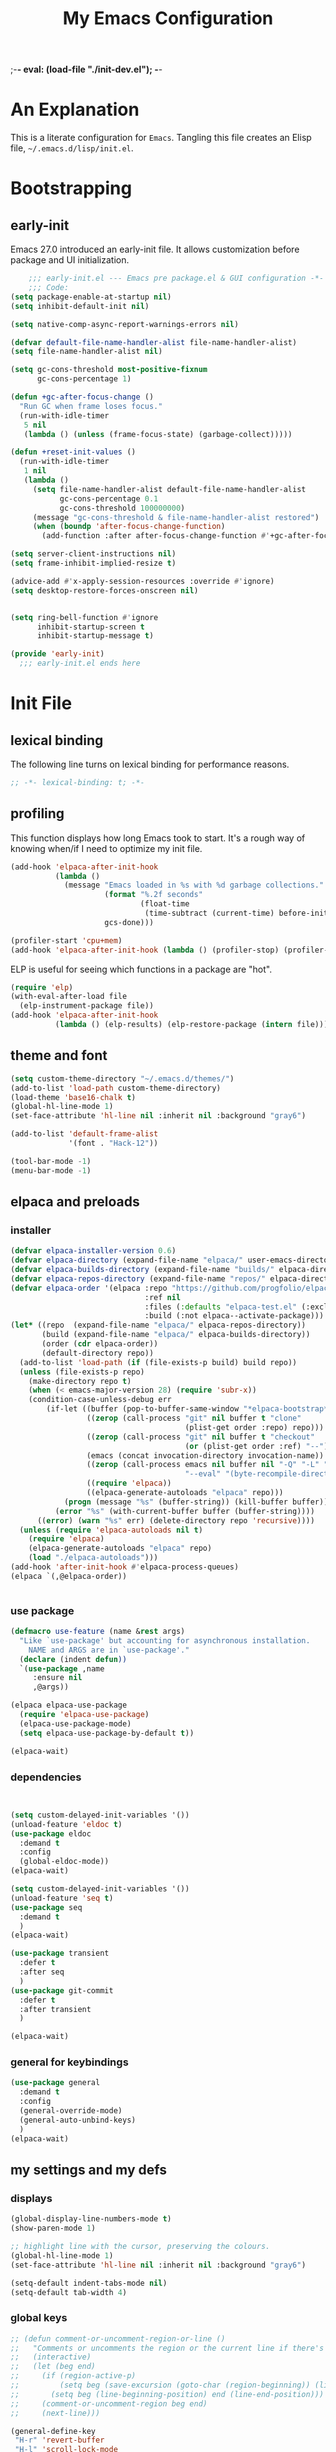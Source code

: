 ;-*- eval: (load-file "./init-dev.el"); -*-
#+title: My Emacs Configuration
#+options: ^:{} html-postamble:nil
#+property: header-args :mkdirp yes :tangle yes :tangle-mode: #o444 :results silent :noweb yes
#+archive: archives/%s::datetree/
#+startup: indent
* An Explanation
This is a literate configuration for =Emacs=.
Tangling this file creates an Elisp file, =~/.emacs.d/lisp/init.el=.
* Bootstrapping
** early-init
:PROPERTIES:
:header-args: :tangle-mode o444 :results silent :tangle ~/.emacs.d/early-init.el
:END:
Emacs 27.0 introduced an early-init file. It allows customization before package and UI initialization.

#+begin_src emacs-lisp :lexical t
    ;;; early-init.el --- Emacs pre package.el & GUI configuration -*- lexical-binding: t; -*-
    ;;; Code:
(setq package-enable-at-startup nil)
(setq inhibit-default-init nil)

(setq native-comp-async-report-warnings-errors nil)

(defvar default-file-name-handler-alist file-name-handler-alist)
(setq file-name-handler-alist nil)

(setq gc-cons-threshold most-positive-fixnum
      gc-cons-percentage 1)

(defun +gc-after-focus-change ()
  "Run GC when frame loses focus."
  (run-with-idle-timer
   5 nil
   (lambda () (unless (frame-focus-state) (garbage-collect)))))

(defun +reset-init-values ()
  (run-with-idle-timer
   1 nil
   (lambda ()
     (setq file-name-handler-alist default-file-name-handler-alist
           gc-cons-percentage 0.1
           gc-cons-threshold 100000000)
     (message "gc-cons-threshold & file-name-handler-alist restored")
     (when (boundp 'after-focus-change-function)
       (add-function :after after-focus-change-function #'+gc-after-focus-change)))))

(setq server-client-instructions nil)
(setq frame-inhibit-implied-resize t)

(advice-add #'x-apply-session-resources :override #'ignore)
(setq desktop-restore-forces-onscreen nil)


(setq ring-bell-function #'ignore
      inhibit-startup-screen t
      inhibit-startup-message t)

(provide 'early-init)
  ;;; early-init.el ends here
#+end_src

* Init File
** lexical binding
The following line turns on lexical binding for performance reasons.
#+begin_src emacs-lisp :lexical t
;; -*- lexical-binding: t; -*-
#+end_src

** profiling
This function displays how long Emacs took to start.
It's a rough way of knowing when/if I need to optimize my init file.
#+begin_src emacs-lisp :lexical t :tangle no
(add-hook 'elpaca-after-init-hook
          (lambda ()
            (message "Emacs loaded in %s with %d garbage collections."
                     (format "%.2f seconds"
                             (float-time
                              (time-subtract (current-time) before-init-time)))
                     gcs-done)))

(profiler-start 'cpu+mem)
(add-hook 'elpaca-after-init-hook (lambda () (profiler-stop) (profiler-report)))
#+end_src

ELP is useful for seeing which functions in a package are "hot".
#+begin_src emacs-lisp :var file="elpaca" :lexical t :tangle no
(require 'elp)
(with-eval-after-load file
  (elp-instrument-package file))
(add-hook 'elpaca-after-init-hook
          (lambda () (elp-results) (elp-restore-package (intern file))))
#+end_src

** theme and font
#+begin_src emacs-lisp :lexical t
(setq custom-theme-directory "~/.emacs.d/themes/")
(add-to-list 'load-path custom-theme-directory)
(load-theme 'base16-chalk t)
(global-hl-line-mode 1)
(set-face-attribute 'hl-line nil :inherit nil :background "gray6")

(add-to-list 'default-frame-alist
             '(font . "Hack-12"))

(tool-bar-mode -1)
(menu-bar-mode -1)
#+end_src

** elpaca and preloads
*** installer
#+begin_src emacs-lisp :lexical t
(defvar elpaca-installer-version 0.6)
(defvar elpaca-directory (expand-file-name "elpaca/" user-emacs-directory))
(defvar elpaca-builds-directory (expand-file-name "builds/" elpaca-directory))
(defvar elpaca-repos-directory (expand-file-name "repos/" elpaca-directory))
(defvar elpaca-order '(elpaca :repo "https://github.com/progfolio/elpaca.git"
                              :ref nil
                              :files (:defaults "elpaca-test.el" (:exclude "extensions"))
                              :build (:not elpaca--activate-package)))
(let* ((repo  (expand-file-name "elpaca/" elpaca-repos-directory))
       (build (expand-file-name "elpaca/" elpaca-builds-directory))
       (order (cdr elpaca-order))
       (default-directory repo))
  (add-to-list 'load-path (if (file-exists-p build) build repo))
  (unless (file-exists-p repo)
    (make-directory repo t)
    (when (< emacs-major-version 28) (require 'subr-x))
    (condition-case-unless-debug err
        (if-let ((buffer (pop-to-buffer-same-window "*elpaca-bootstrap*"))
                 ((zerop (call-process "git" nil buffer t "clone"
                                       (plist-get order :repo) repo)))
                 ((zerop (call-process "git" nil buffer t "checkout"
                                       (or (plist-get order :ref) "--"))))
                 (emacs (concat invocation-directory invocation-name))
                 ((zerop (call-process emacs nil buffer nil "-Q" "-L" "." "--batch"
                                       "--eval" "(byte-recompile-directory \".\" 0 'force)")))
                 ((require 'elpaca))
                 ((elpaca-generate-autoloads "elpaca" repo)))
            (progn (message "%s" (buffer-string)) (kill-buffer buffer))
          (error "%s" (with-current-buffer buffer (buffer-string))))
      ((error) (warn "%s" err) (delete-directory repo 'recursive))))
  (unless (require 'elpaca-autoloads nil t)
    (require 'elpaca)
    (elpaca-generate-autoloads "elpaca" repo)
    (load "./elpaca-autoloads")))
(add-hook 'after-init-hook #'elpaca-process-queues)
(elpaca `(,@elpaca-order))


#+end_src

*** use package 

#+begin_src emacs-lisp :lexical t
(defmacro use-feature (name &rest args)
  "Like `use-package' but accounting for asynchronous installation.
    NAME and ARGS are in `use-package'."
  (declare (indent defun))
  `(use-package ,name
     :ensure nil
     ,@args))

(elpaca elpaca-use-package
  (require 'elpaca-use-package)
  (elpaca-use-package-mode)
  (setq elpaca-use-package-by-default t))

(elpaca-wait)
#+end_src

*** dependencies
#+begin_src emacs-lisp :lexical t


(setq custom-delayed-init-variables '())
(unload-feature 'eldoc t)
(use-package eldoc
  :demand t
  :config
  (global-eldoc-mode))
(elpaca-wait)

(setq custom-delayed-init-variables '())
(unload-feature 'seq t)
(use-package seq
  :demand t
  )
(elpaca-wait)

(use-package transient
  :defer t
  :after seq
  )
(use-package git-commit
  :defer t
  :after transient
  )

(elpaca-wait)
#+end_src

*** general for keybindings
#+begin_src emacs-lisp :lexical t
(use-package general
  :demand t
  :config
  (general-override-mode)
  (general-auto-unbind-keys)
  )
(elpaca-wait)

#+end_src

** my settings and my defs
*** displays
#+begin_src emacs-lisp :lexical t
(global-display-line-numbers-mode t)
(show-paren-mode 1)

;; highlight line with the cursor, preserving the colours.
(global-hl-line-mode 1)
(set-face-attribute 'hl-line nil :inherit nil :background "gray6")

(setq-default indent-tabs-mode nil)
(setq-default tab-width 4)

#+end_src

*** global keys

#+begin_src emacs-lisp :lexical t
;; (defun comment-or-uncomment-region-or-line ()
;;   "Comments or uncomments the region or the current line if there's no active region."
;;   (interactive)
;;   (let (beg end)
;;     (if (region-active-p)
;;         (setq beg (save-excursion (goto-char (region-beginning)) (line-beginning-position)) end (save-excursion (goto-char (region-end)) (line-end-position)))
;;       (setq beg (line-beginning-position) end (line-end-position)))
;;     (comment-or-uncomment-region beg end)
;;     (next-line)))

(general-define-key
 "H-r" 'revert-buffer
 "H-l" 'scroll-lock-mode
 "C-x e" 'eshell
 "C-x C-;" 'comment-line
 )

#+end_src

*** Mac os use meta
#+begin_src emacs-lisp :lexical t

(use-package exec-path-from-shell
  :config
  (when (memq window-system '(mac ns x))
    (setq exec-path-from-shell-arguments (list "-l" "-i"))
    (exec-path-from-shell-initialize)
    (setq mac-option-modifier 'hyper)
    (setq mac-command-modifier 'meta)
    (setq mac-right-option-modifier 'super)
    ))


#+end_src

*** misc.

#+begin_src emacs-lisp :lexical t

(put 'upcase-region 'disabled nil)
(put 'downcase-region 'disabled nil)

(setq mark-ring-max 4)
(setq global-mark-ring-max 4)

(setq initial-buffer-choice t) ;;*scratch*

(setq python-indent-guess-indent-offset nil)
#+end_src

*** mouse 
#+begin_src emacs-lisp :lexical t
(setq mouse-wheel-scroll-amount '(1 ((shift) . 1))) ;; one line at a time
(setq mouse-wheel-progressive-speed nil) ;; don't accelerate scrolling
(setq mouse-wheel-follow-mouse 't) ;; scroll window under mouse

#+end_src
*** my focus connections

#+begin_src emacs-lisp :lexical t

(defun connect-focusvq-home ()
  (interactive)
  (dired "/ssh:sfigueroa@dev.focusvq.com:~"))

(defun connect-focusvq-ceph ()
  (interactive)
  (dired "/ssh:sfigueroa@dev.focusvq.com:/ceph/var/users/sfigueroa"))

(defun connect-focusvq-elcano ()
  (interactive)
  (dired "/ssh:sfigueroa@dev.focusvq.com:/ceph/var/elcano"))



(setq sql-connection-alist
      '(
        (mysql-fds (sql-product 'mysql)
                   (sql-port 0)
                   (sql-server "db.internal.focusvq.com")
                   (sql-user "fds")
                   (sql-password "WnJSuqmND9i0ePYw")
                   (sql-database "fds"))

        (mysql-elcano (sql-product 'mysql)
                      (sql-port 0)
                      (sql-server "db.internal.focusvq.com")
                      (sql-user "fds")
                      (sql-password "WnJSuqmND9i0ePYw")
                      (sql-database "elcano"))
        )
      )


(general-define-key
 :prefix "H-c"
 "h" 'connect-focusvq-home
 "c" 'connect-focusvq-ceph
 "e" 'connect-focusvq-elcano)

#+end_src

*** my gc

#+begin_src emacs-lisp :lexical t

(defun my-minibuffer-setup-hook ()
  "Set high gc when minibuffer is open."
  (setq gc-cons-threshold (* 256 1024 1024)))

(defun my-minibuffer-exit-hook ()
  "Set low GC when minibuffer exits."
  (setq gc-cons-threshold 800000))

(add-hook 'minibuffer-setup-hook 'my-minibuffer-setup-hook)
(add-hook 'minibuffer-exit-hook 'my-minibuffer-exit-hook)
#+end_src

*** recolor ansi
#+begin_src emacs-lisp :lexical t

(defun ansi-color-on-buffer ()
  "..."
  (interactive)

  (replace-string-in-region "[43m" "[45m" (point-min) (point-max) ) ;; replace yellow highlights
  (replace-string-in-region ";43m" ";45m" (point-min) (point-max) )
  (replace-string-in-region "[34m" "[33m" (point-min) (point-max) ) ;; replace blue text
  (replace-string-in-region ";34m" ";33m" (point-min) (point-max) )
  (ansi-color-apply-on-region (point-min) (point-max)))

#+end_src

*** set region writable
This is for when I accidentally make a column in org mode
#+begin_src emacs-lisp :lexical t

(defun set-region-writeable (begin end)
  "Removes the read-only text property from the marked region."
  ;; See http://stackoverflow.com/questions/7410125
  (interactive "r")
  (let ((modified (buffer-modified-p))
        (inhibit-read-only t))
    (remove-text-properties begin end '(read-only t))
    (set-buffer-modified-p modified)))

#+end_src

*** tramp
#+begin_src emacs-lisp :lexical t
(use-feature tramp
  :config
  (with-eval-after-load "tramp" (add-to-list 'tramp-remote-path 'tramp-own-remote-path))
  )

#+end_src

** Install Packages
*** ace
**** window
#+begin_src emacs-lisp :lexical t

(use-package ace-window
  :custom
  (aw-dispatch-always t)
  :init
  (defvar aw-dispatch-alist
    '((?d aw-delete-window "Delete Window")
      (?s aw-swap-window "Swap Windows")
      (?m aw-move-window "Move Window")
      (?b aw-switch-buffer-in-window "Select Buffer")
      (?n aw-flip-window)
      (?B aw-switch-buffer-other-window "Switch Buffer Other Window")
      (?c aw-split-window-fair "Split Fair Window")
      (?h aw-split-window-vert "Split Vert Window")
      (?v aw-split-window-horz "Split Horz Window")
      (?o delete-other-windows "Delete Other Windows")
      (?? aw-show-dispatch-help))
    "List of actions for `aw-dispatch-default'.")
  :general-config
  (:keymap 'override
           "H-SPC" 'ace-window)
  )





#+end_src

**** jump mode
#+begin_src emacs-lisp :lexical t
(use-package ace-jump-mode
  :general-config
  (:keymap 'override
           "H-j" 'ace-jump-mode)
  )
#+end_src

**** multiple cursors
#+begin_src emacs-lisp :lexical t
(use-package ace-mc
  :after (ace-jump-mode multiple-cursors)
  :general-config
  ("H-;" 'ace-mc-add-multiple-cursors)
  )
#+end_src

*** auto-tangle-mode

#+begin_src emacs-lisp :lexical t

(use-package auto-tangle-mode
  :ensure (auto-tangle-mode
           :host github
           :repo "progfolio/auto-tangle-mode.el"
           :local-repo "auto-tangle-mode")
  :commands (auto-tangle-mode))

#+end_src

*** company
#+begin_src emacs-lisp :lexical t
(use-package company
  :custom
  (company-idle-delay 0.5)
  (company-minimum-prefix-length 2)
  (company-require-match 'never)
  (company-show-numbers t)
  (company-tooltip-limit 20)
  (company-dabbrev-downcase nil)
  (company-dabbrev-ignore-case t)
  (company-dabbrev-code-ignore-case t)
  (company-dabbrev-code-everywhere t)
  (company-etags-ignore-case t)

  :general-config
  (:keymap 'override
           "C-<tab>" #'company-other-backend)
  :config
  (global-company-mode 1)
  )

#+end_src

*** counsel

#+begin_src emacs-lisp :lexical t
(use-package counsel)
#+end_src

*** dashboard

#+begin_src emacs-lisp :lexical t
(use-package dashboard

  :config
  (use-package page-break-lines
    :config
    (global-page-break-lines-mode)
    )

  (dashboard-setup-startup-hook)
  (setq initial-buffer-choice (lambda () (get-buffer "*dashboard*")))
  (setq dashboard-banner-logo-title "It's Emacs time!")
  (setq dashboard-startup-banner 'logo)
  (setq dashboard-items '((recents  . 15)
                          (projects . 5)
                          ))
  )


;; Value can be
;; 'official which displays the official emacs logo
;; 'logo which displays an alternative emacs logo
;; 1, 2 or 3 which displays one of the text banners


#+end_src

*** dired

#+begin_src emacs-lisp :lexical t
(use-package all-the-icons
  :defer t
  ;;      :hook dired-mode
  )
(use-package all-the-icons-dired
  :custom
  (all-the-icons-dired-monochrome nil)
  :hook dired-mode
  :defer t)
;; (all-the-icons-install-fonts)
(use-package dired-subtree
  :after dired

  :config
  (define-key dired-mode-map (kbd "H-r") 'dired-subtree-remove)
  (define-key dired-mode-map (kbd "<tab>") 'dired-subtree-toggle)
  (define-key dired-mode-map (kbd "H-p") 'dired-subtree-up)
  (define-key dired-mode-map (kbd "H-n") 'dired-subtree-down)
  (define-key dired-mode-map (kbd "H-<up>") 'dired-subtree-beginning)
  (define-key dired-mode-map (kbd "H-<down>") 'dired-subtree-end)
  (define-key dired-mode-map (kbd "H-m") 'dired-subtree-mark-subtree)
  (define-key dired-mode-map (kbd "H-u") 'dired-subtree-unmark-subtree)


  )

(use-package dired-filter
  :hook dired-mode
  :defer t
  :custom
  (dired-listing-switches "-alogh")
  )

(use-feature dired
  :defer t
  :general-config
  (:keymap 'override
           "C-x d" 'seth/dired-side-vc)
  :config
  (when (string= system-type "darwin")       
    (setq dired-use-ls-dired nil))
  (defun seth/dired-side--vc (directory)
    "Open the root directory of the current version-controlled repository or th present working directory with `dired' and bespoke window parameters."
    (let* (
           (backend (vc-responsible-backend directory t))
           (dir (if (eq backend nil)
                    directory
                  (expand-file-name (vc-call-backend backend 'root directory))))
           (dired_dir (dired-noselect dir))
           (path-list (split-string (first (last (split-string directory dir))) "/"))
           )
      (display-buffer-in-side-window
       dired_dir `((side . left)
                   (slot . 0)
                   (window-width . 0.3)
                   (window-parameters) . ((no-other-window . t)
                                          (no-delete-other-windows . t)
                                          (mode-line-format . (" " "%b"))
                                          )
                   )
       )
      (with-current-buffer dired_dir
        (setq window-size-fixed 'width)
        (switch-to-buffer-other-frame dired_dir)
        (revert-buffer)
        (dired-hide-details-mode)
        (goto-char 0)
        (cl-loop for p in path-list do
                 (goto-char (search-forward p))
                 (dired-subtree-insert)
                 )
        )
      )
    )

  (defun seth/dired-side-vc (&optional initial-input)
    "Open the root directory of the current version-controlled repository or th present working directory with `dired' and bespoke window parameters."
    (interactive) 

    (ivy-read "Dired: " #'read-file-name-internal
              :matcher #'counsel--find-file-matcher
              :initial-input initial-input
              :action (lambda (d) (seth/dired-side--vc (expand-file-name d)))
              :preselect (counsel--preselect-file)
              :require-match 'confirm-after-completion
              :history 'file-name-history
              :keymap counsel-find-file-map
              :caller 'counsel-dired)
    )    
  )

#+end_src

*** drag stuff

#+begin_src emacs-lisp :lexical t
(use-package drag-stuff
  :config
  (drag-stuff-global-mode 1)
  :general-config
  (:keymap 'override             
           "<C-M-down>" 'drag-stuff-down
           "<C-M-up>" 'drag-stuff-up
           )
  )
#+end_src

*** dumb jump

#+begin_src emacs-lisp :lexical t
(use-package dumb-jump
  :custom
  (xref-show-definitions-function #'xref-show-definitions-completing-read)
  :after hydra
  :init (add-hook 'xref-backend-functions #'dumb-jump-xref-activate)
  :config
  (add-to-list 'dumb-jump-language-file-exts '(:language "python" :ext "org" :agtype "python" :rgtype "py"))
  (defhydra dumb-jump-hydra (:color blue :columns 3)
    "Dumb Jump"
    ("j" dumb-jump-go "Jump")
    ("o" dumb-jump-go-other-window "Other window")
    ("e" dumb-jump-go-prefer-external "Go external")
    ("x" dumb-jump-go-prefer-external-other-window "Go external other window")
    ("i" dumb-jump-go-prompt "Prompt")
    ("l" dumb-jump-quick-look "Quick look")
    ("b" dumb-jump-back "Back"))
  :general-config
  (:keymap 'override
           "H-h ." 'dumb-jump-hydra/body)
  )

#+end_src

*** eglot
#+begin_src emacs-lisp :lexical t
(use-package eglot
  :hook (python-mode . eglot)
  :config
  (defun start-eglot-python (env)
    (interactive "sPython env: ")
    (let* (
           (mypath (concat
                    (shell-command-to-string "conda info --base | tr -d '\n'")
                    (concat "/envs/" env "/bin/pylsp")
                    )
                   )
           )
      (kill-new mypath)
      (call-interactively 'eglot)
      )
    )
  (setq-default eglot-workspace-configuration
                '(:pylsp (:plugins (
                                    :pylint (:enabled :json-false)
                                    :autopep8 (:enabled :json-false)
                                    :yapf (:enabled :json-false)
                                    ))
                         ))
  )

(use-package jsonrpc
  :defer t
  )

(use-package flycheck-eglot
  :config
  (global-flycheck-eglot-mode 1))

#+end_src

*** flycheck
#+begin_src emacs-lisp :lexical t

(use-package flycheck
  :defer t)  

#+end_src

*** highlight indend guides

#+begin_src emacs-lisp :lexical t
(use-package indent-bars
  :ensure (indent-bars :type git :host github :repo "jdtsmith/indent-bars")
  :hook (prog-mode . indent-bars-mode)
  :config
  (setq
   indent-bars-color '(highlight :face-bg t :blend 0.5)
   indent-bars-pattern ". . . . . . . . ." ; play with the number of dots for your usual font size
   indent-bars-width-frac 0.3
   indent-bars-pad-frac 0.1
   indent-bars-display-on-blank-lines t
   indent-tabs-mode nil)  
  ) ; or whichever modes you prefer

;; (use-package highlight-indent-guides
;; :hook (prog-mode . highlight-indent-guides-mode)
;;    :init
;;  (setq highlight-indent-guides-method 'bitmap)
;;      (setq highlight-indent-guides-responsive 'top)

;;    )
#+end_src

*** HL todo

#+begin_src emacs-lisp :lexical t
(use-package hl-todo
  :custom
  (hl-todo-keyword-faces
   '(("TODO"   . "#934b9c")
     ("NOTE"  . "#1E90FF")
     ("HACK"  . "#CC6200")
     ("BUG"  . "#FF0000")
     ))
  :config
  (global-hl-todo-mode)
  :general-config
  (:keymap 'override
           "H-t t" 'hl-todo-insert
           "H-t n" 'hl-todo-next
           "H-t p" 'hl-todo-previous
           )
  )
#+end_src

*** hydra


#+begin_src emacs-lisp :lexical t
(use-package hydra)
(use-package pretty-hydra
  :after hydra)
#+end_src

*** Ivy and Swiper
#+begin_src emacs-lisp :lexical t

(use-package ivy
  :init
  (setq ivy-use-virtual-buffers t)
  (setq ivy-virtual-abbreviate 'full)
  (setq ivy-re-builders-alist '((t . ivy--regex-ignore-order)))
  (setq ivy-height 12)
  (setq ivy-display-style 'fancy)
  (setq ivy-count-format "[%d/%d] ")
  (setq ivy-initial-inputs-alist nil)
  (setq ivy-use-selectable-prompt t)
  (setq ivy-magic-slash-non-match-action 'ivy-magic-slash-non-match-create)
  :after (counsel)
  :config  
  (ivy-mode t)
  ;; (require-package 'ivy-hydra)
  :general-config
  (:keymap 'override
           "C-x C-f" 'counsel-find-file
           "C-c f" 'counsel-describe-function
           "C-c u" 'counsel-unicode-char
           )
  )

(use-package swiper
  :config
  (defadvice swiper (before dotemacs activate)
    (setq gc-cons-threshold most-positive-fixnum))
  (defadvice swiper-all (before dotemacs activate)
    (setq gc-cons-threshold most-positive-fixnum))

  :general-config
  (:keymap 'override
           "C-s" 'swiper)
  )

#+end_src

*** Jupyter
#+begin_src emacs-lisp :lexical t
(use-package jupyter
  :config
  (org-babel-do-load-languages
   'org-babel-load-languages
   '((emacs-lisp . t)
     (julia . t)
     (python . t)
     (jupyter . t)))
  (setq org-babel-jupyter-resource-directory '"./plots/")
  )

;; (use-package scimax-jupyter
;;   :ensure (scimax-jupyter
;;            :type git
;;            :host github
;;            :repo "jkitchin/scimax"
;;            :local-repo "scimax-jupyter"
;;            :files ("scimax-jupyter.el")
;;            )
;;   :after (scimax-ob pretty-hydra)
;;   )

;; (use-package scimax-ob
;;   :ensure (scimax-ob
;;            :type git
;;            :host github
;;            :repo "jkitchin/scimax"
;;            :local-repo "scimax-ob"
;;            :files ("scimax-ob.el")
;;            )



;;   )

(use-package zmq
  :defer t)
#+end_src

*** magit

#+begin_src emacs-lisp :lexical t

(use-package magit
  :defer t
  :general-config
  (:keymap 'override
           "C-x g" 'magit-status
           )
  :config
  (setenv "GIT_ASKPASS" "git-gui--askpass")
  )


#+end_src

*** Multiple cursors
#+begin_src emacs-lisp :lexical t
(use-package multiple-cursors

  :general-config
  (:keymap 'override
           "H-<return> e" 'mc/edit-lines
           "H-<return> m" 'mc/mark-more-like-this-extended
           "H-<return> a" 'mc/mark-all-like-this
           "H-<return> n" 'mc/insert-numbers
           "H-<return> l" 'mc/insert-letters
           )
  ("C-;" 'mc-hide-unmatched-lines-mode)
  )

#+end_src

*** org
**** org general

#+begin_src emacs-lisp :lexical t
(use-feature org
  :defer t
  :custom
  (enable-local-variables t)
  (org-display-remote-inline-images 'cache)
  (org-startup-folded t)
  (org-startup-indented t)
  (org-log-done t)

  :general-config
  (:keymap 'org-mode-map
           "C-M-<up>" 'org-shiftmetaup
           "C-M-<down>" 'org-shiftmetadown
           "C-M-<left>" 'org-shiftmetaleft
           "C-M-<right>" 'org-shiftmetaright
           "C-M-S-<left>" 'org-shiftcontrolleft
           "C-M-S-<right>" 'org-shiftcontrolright
           )

  :config
  ;;      (visual-line-mode)
  ;;  (display-line-numbers-mode)
  ;; (add-hook 'org-mode-hook (lambda ()
  ;;                            (visual-line-mode)))


  (add-hook 'org-mode-hook (lambda ()
                             (setq-local seth-jupyter-execution-count 1)))
  (setq seth-jupyter-execution-count 1)
  (defun org-babel-add-time-stamp-after-execute-before-src-block ()
    ;; (sleep-for 2)
    (end-of-line)
    (save-excursion
      (search-backward "#+BEGIN_SRC" 0 t)
      (forward-line -1)
      (beginning-of-line)

      (when (not (or
                  (looking-at "[[:space:]]*$")
                  (looking-at "#\\+LASTRUN:")))
        (forward-line 1)
        (newline)
        (forward-line -1))
      (when (looking-at "#\\+LASTRUN:")
        (delete-region (pos-bol) (1- (pos-bol 2)))
        )
      (insert (concat
               "#+LASTRUN: "
               (format-time-string "[%Y-%m-%d %a %H:%M:%S]" (current-time))
               " ["
               (int-to-string seth-jupyter-execution-count)
               "]"
               ))
      (setq-local seth-jupyter-execution-count (1+ seth-jupyter-execution-count))    
      ))

  (add-hook 'org-babel-after-execute-hook
            'org-babel-add-time-stamp-after-execute-before-src-block)

  (setq org-src-fontify-natively t
        org-src-window-setup 'current-window ;; edit in current window
        org-src-strip-leading-and-trailing-blank-lines t
        org-src-preserve-indentation t ;; do not put two spaces on the left
        org-src-tab-acts-natively t)
  )

;; Backend for HTML Table export

;;(require 'ox-html)
;;(defun ox-mrkup-filter-bold
;;    (text back-end info)
;;  "Markup TEXT as <bold>TEXT</bold>. Ignore BACK-END and INFO."
;;  (format "<bold>%s</bold>" text))
;;
;;(org-export-define-derived-backend 'htmlTable 'html
;;  :filters-alist
;;  '((:filter-body . ox-mrkup-filter-body)
;;    ))

#+end_src

**** org modern

#+begin_src emacs-lisp :lexical t

(use-package org-modern
  :hook (org-mode)
  :defer t
  :custom-face
  (org-block   ((t (:background "gray10" :extend t))))
  (org-block-begin-line   ((t (:inherit org-block :background "#1d2021" :foreground "#d9b466" :extend t))))
  (org-block-end-line     ((t (:inherit org-block-begin-line :foreground "#6b7d70"))))
  (org-document-info      ((t (:foreground "#d5c4a1" :weight bold))))
  (org-document-info-keyword    ((t (:inherit shadow))))
  (org-document-title     ((t (:foreground "#fbf1c7" :weight bold :height 1.4))))
  (org-meta-line          ((t (:inherit shadow))))
  (org-target             ((t (:height 0.7 :inherit shadow))))
  (org-link               ((t (:foreground "#b8bb26" :background "#32302f" :overline nil))))  ;; 
  (org-indent             ((t (:inherit org-hide))))
  (org-indent             ((t (:inherit (org-hide fixed-pitch)))))
  (org-footnote           ((t (:foreground "#8ec07c" :background "#32302f" :overline nil))))
  (org-ref-cite-face      ((t (:foreground "#fabd2f" :background "#32302f" :overline nil))))  ;; 
  (org-ref-ref-face       ((t (:foreground "#83a598" :background "#32302f" :overline nil))))
  (org-ref-label-face     ((t (:inherit shadow :box t))))
  (org-drawer             ((t (:inherit shadow))))
  (org-property-value     ((t (:inherit org-document-info))) t)
  (org-tag                ((t (:inherit shadow))))
  (org-date               ((t (:foreground "#83a598" :underline t))))
  (org-verbatim           ((t (:inherit org-block :background "#3c3836" :foreground "#d5c4a1"))))
  (org-code               ((t (:inherit org-verbatim :background "#181818" :foreground "#90d1fc"))))
  (org-quote              ((t (:inherit org-block :slant italic))))
  (org-level-1            ((t (:background "#181818" :weight bold :height 1.3 :overline nil :underline t :extend t)))) ;; Blue :foreground "#3375a8"
  (org-level-2            ((t (:foreground "#8ec07c" :background "#181818" :weight bold :height 1.2 :overline nil :extend t)))) ;; Aqua
  (org-level-3            ((t (:foreground "#b8bb26" :background "#181818" :weight bold :height 1.1 :overline nil :extend t)))) ;; Green
  (org-level-4            ((t (:foreground "#fabd2f" :background "#181818" :weight bold :height 1.1 :overline nil :extend t)))) ;; Yellow
  (org-level-5            ((t (:foreground "#fe8019" :background "#181818" :weight bold :height 1.1 :overline nil :extend t)))) ;; Orange
  (org-level-6            ((t (:foreground "#fb4934" :background "#181818" :weight bold :height 1.1 :overline nil :extend t)))) ;; Red
  (org-level-7            ((t (:foreground "#d3869b" :background "#181818" :weight bold :height 1.1 :overline nil :extend t)))) ;; Blue
  (org-level-8            ((t (:background "#181818" :weight bold :height 1.1 :overline nil :extend t))))
  (org-headline-done      ((t (:foreground "#5ca637" :background "#181818" :weight bold :overline nil :extend t)))) ;; Gray
  (org-headline-todo      ((t (:foreground "#d45555" :background "#181818" :weight bold :overline nil :extend t)))) ;; Gray
  (org-ellipsis           ((t (:inherit shadow :height 1.0 :weight bold :extend t))))
  (org-latex-and-related  ((t (:inherit org-block :extend t))))                                                   
  (org-table              ((t (:foreground "#d5c4a1" ))))
  (org-checkbox           ((t (:foreground "#ffc4a1" :height 1.3))))
  ;;;                                )
  :config
  (setq-local line-spacing 0.1)
  (font-lock-add-keywords
   'org-mode
   `(("^[ \t]*\\(?:[-+*]\\|[0-9]+[).]\\)[ \t]+\\(\\(?:\\[@\\(?:start:\\)?[0-9]+\\][ \t]*\\)?\\[\\(?:X\\|\\([0-9]+\\)/\\2\\)\\][^\n]*\n\\)" 1 'org-headline-done prepend))
   'append)

  (font-lock-add-keywords
   'org-mode
   `(("^[ \t]*\\(?:[-+*]\\|[0-9]+[).]\\)[ \t]+\\(\\(?:\\[@\\(?:start:\\)?[0-9]+\\][ \t]*\\)?\\[\\(?:-\\|\\([0-9]+\\)/\\2\\)\\][^\n]*\n\\)" 1 'org-headline-todo prepend))
   'append)

  (setq
   ;; Edit settings
   org-babel-min-lines-for-block-output 1
   org-auto-align-tags nil
   org-tags-column 0
   org-catch-invisible-edits 'show-and-error
   org-special-ctrl-a/e t
   org-insert-heading-respect-content t

   ;; Org styling, hide markup etc.
   org-hide-emphasis-markers t
   org-pretty-entities nil

   ;; Agenda styling
   org-agenda-tags-column 0
   org-agenda-block-separator ?─
   org-agenda-time-grid
   '((daily today require-timed)
     (800 1000 1200 1400 1600 1800 2000)
     " ┄┄┄┄┄ " "┄┄┄┄┄┄┄┄┄┄┄┄┄┄┄")
   org-agenda-current-time-string
   "⭠ now ─────────────────────────────────────────────────"

   org-agenda-ndays 7
   org-deadline-warning-days 10
   org-agenda-show-all-dates t
   org-agenda-start-on-weekday nil
   org-reverse-note-order t
   org-fast-tag-selection-single-key (quote expert)
   org-log-into-drawer t
   org-image-actual-width nil
   org-export-with-drawers t
   )
  )


#+end_src

*** popper
#+begin_src emacs-lisp :lexical t

(use-package popper
  :init
  (setq popper-group-function 'nil) ; projectile projects #'popper-group-by-projectile
  (setq popper-reference-buffers
        '("\\*Messages\\*"
          "Output\\*$"
          "\\*Async Shell Command\\*"
          help-mode
          compilation-mode
          image-mode
          ))

  ;; Match eshell, shell, term and/or vterm buffers
  (setq popper-reference-buffers
        (append popper-reference-buffers
                '("^\\*eshell.*\\*$" eshell-mode ;eshell as a popup
                  "^\\*shell.*\\*$"  shell-mode  ;shell as a popup
                  "^\\*term.*\\*$"   term-mode   ;term as a popup
                  "^\\*vterm.*\\*$"  vterm-mode  ;vterm as a popup
                  "^\\*jupyter-repl*\\*$" jupyter-repl-mode
                  )))

  :general-config
  (:keymap 'override
           "s-;" 'popper-toggle
           "s-M-;" 'popper-cycle
           "s-C-;" 'popper-toggle-type
           )

  :config
  (popper-mode)
  (popper-echo-mode)                ; For echo area hints
  )


#+end_src

*** projectile
#+begin_src emacs-lisp :lexical t

(use-package projectile
  :config
  (projectile-mode t)
  )

#+end_src

*** python
**** python
#+begin_src emacs-lisp :lexical t

(use-feature python
  :defer t
  :config
  :general-config
  (:keymaps 'python-mode-map
            "H-<left>" 'python-indent-shift-left
            "H-<right>" 'python-indent-shift-right
            )
  )
#+end_src

**** yapify
#+begin_src emacs-lisp :lexical t
(use-package yapfify
  :hook (python-mode . yapf-mode))
;; (add-hook 'python-mode-hook 'yapf-mode)
#+end_src

*** smartparens

#+begin_src emacs-lisp :lexical t

(use-package smartparens
  :config
  (require 'smartparens-config)
  (smartparens-global-mode t)

  :general-config
  (:keymaps 'override
            "M-<up>"  'sp-beginning-of-sexp
            "M-<down>"  'sp-end-of-sexp
            "C-<right>"  'sp-forward-slurp-sexp
            "M-<right>"  'sp-forward-barf-sexp
            "C-<left>"   'sp-backward-slurp-sexp
            "M-<left>"   'sp-backward-barf-sexp
            "C-M-k"  'sp-kill-sexp
            "C-k"    'sp-kill-hybrid-sexp
            "M-k"    'sp-backward-kill-sexp
            "C-M-w"  'sp-copy-sexp
            "M-s s"  'sp-split-sexp
            "M-s j"  'sp-join-sexp
            "M-]"  'sp-backward-unwrap-sexp
            "M-["  'sp-unwrap-sexp
            "C-x C-t"  'sp-transpose-hybrid-sexp)
  )

#+end_src

*** tabbar

#+begin_src emacs-lisp :lexical t
(use-package tabbar
  :init (tabbar-mode t) 
  :general-config
  (:keymaps 'override 
            "M-S-<up>" 'tabbar-press-home
            "M-S-<left>" 'tabbar-backward-tab
            "M-S-<right>" 'tabbar-forward-tab
            "M-S-<down>" 'tabbar-local-mode
            "C-S-<left>" 'tabbar-move-group-backward
            "C-S-<right>" 'tabbar-move-group-forward   ) 

  :config
  (defun tabbar-buffer-groups ()
    "Return the list of group names the current buffer belongs to.
       This function is a custom function for tabbar-mode's tabbar-buffer-groups.
       This function group all buffers into 3 groups:
       Those Dired, those user buffer, and those emacs buffer.
       Emacs buffer are those starting with “*”."
    (list
     (cond
      ((eq major-mode 'dired-mode)
       "Dired"
       )
      ((eq major-mode 'jupyter-repl-mode)
       "Kernels"
       )
      ((eq major-mode 'js2-mode)
       "js"
       )
      ((eq major-mode 'eshell-mode)
       "Eshell"
       )
      ((eq major-mode 'vterm-mode)
       "Term"
       )
      ((eq major-mode 'go-mode)
       "Go"
       )
      ((eq major-mode 'org-mode)
       "Org"
       )
      ((eq major-mode 'python-mode)
       "Python"
       )
      ((string-equal "*ein:" (substring (buffer-name) 0 5))
       "EIN"
       )
      ((string-equal "*Pyth" (substring (buffer-name) 0 5))
       "Python"
       )
      ((eq major-mode 'php-mode)
       "PHP"
       )
      ((eq major-mode 'csv-mode)
       "CSV"
       )
      ((eq major-mode 'text-mode)
       "TXT"
       )
      ((eq major-mode 'shell-script-mode)
       "Script"
       )
      ((eq major-mode 'sh-mode)
       "Script"
       )
      ((string-equal "*PHP*" (substring (buffer-name) 0 5))
       "PHP"
       )
      ((string-equal "*" (substring (buffer-name) 0 1))
       "Emacs Buffer"
       )
      ((string-equal "magit:" (substring (buffer-name) 0 6))
       "Magit"
       )
      ((eq major-mode 'lispy-mode)
       "Lisp"
       )
      ((eq major-mode 'lisp-mode)
       "Lisp"
       )
      ((eq major-mode 'emacs-lisp-mode)
       "Lisp"
       )
      ((eq major-mode 'image-mode)
       "Images"
       )
      (t
       "Misc"
       )
      )))

  (defun tabbar-move-current-tab-one-place-left ()
    "Move current tab one place left, unless it's already the leftmost."
    (interactive)
    (let* ((bufset (tabbar-current-tabset t))
           (old-bufs (tabbar-tabs bufset))
           (first-buf (car old-bufs))
           (new-bufs (list)))
      (if (string= (buffer-name) (format "%s" (car first-buf)))
          old-bufs                     ; the current tab is the leftmost
        (setq not-yet-this-buf first-buf)
        (setq old-bufs (cdr old-bufs))
        (while (and
                old-bufs
                (not (string= (buffer-name) (format "%s" (car (car old-bufs))))))
          (push not-yet-this-buf new-bufs)
          (setq not-yet-this-buf (car old-bufs))
          (setq old-bufs (cdr old-bufs)))
        (if old-bufs ; if this is false, then the current tab's buffer name is mysteriously missing
            (progn
              (push (car old-bufs) new-bufs) ; this is the tab that was to be moved
              (push not-yet-this-buf new-bufs)
              (setq new-bufs (reverse new-bufs))
              (setq new-bufs (append new-bufs (cdr old-bufs))))
          (error "Error: current buffer's name was not found in Tabbar's buffer list."))
        (set bufset new-bufs)
        (tabbar-set-template bufset nil)
        (tabbar-display-update))))

  (defun tabbar-move-current-tab-one-place-right ()
    "Move current tab one place right, unless it's already the rightmost."
    (interactive)
    (let* ((bufset (tabbar-current-tabset t))
           (old-bufs (tabbar-tabs bufset))
           (first-buf (car old-bufs))
           (new-bufs (list)))
      (while (and
              old-bufs
              (not (string= (buffer-name) (format "%s" (car (car old-bufs))))))
        (push (car old-bufs) new-bufs)
        (setq old-bufs (cdr old-bufs)))
      (if old-bufs ; if this is false, then the current tab's buffer name is mysteriously missing
          (progn
            (setq the-buffer (car old-bufs))
            (setq old-bufs (cdr old-bufs))
            (if old-bufs ; if this is false, then the current tab is the rightmost
                (push (car old-bufs) new-bufs))
            (push the-buffer new-bufs)) ; this is the tab that was to be moved
        (error "Error: current buffer's name was not found in Tabbar's buffer list."))
      (setq new-bufs (reverse new-bufs))
      (setq new-bufs (append new-bufs (cdr old-bufs)))
      (set bufset new-bufs)
      (tabbar-set-template bufset nil)
      (tabbar-display-update)))

  (setq tabbar-buffer-groups-function 'tabbar-buffer-groups)

  (setq tabbar-use-images nil)

  (defun tabbar-move-group-backward ()
    "My version of keeping groups visible."
    (interactive)
    (tabbar-backward-tab)
    (tabbar-press-home)
    )
  (defun tabbar-move-group-forward ()
    "My version of keeping groups visible."
    (interactive)
    (tabbar-forward-tab)
    (tabbar-press-home)
    )

  )
#+end_src

*** undo-tree
#+begin_src emacs-lisp :lexical t

(use-package undo-tree
  :custom
  (undo-tree-history-directory-alist `(("." . "~/.emacs.d/.saves")))
  (backup-directory-alist `(("." . "~/.emacs.d/.saves")))
  (backup-by-copying t)
  (delete-old-versions t)
  (kept-new-versions 2)
  (kept-old-versions 6)
  (version-control t)       ; use versioned backups
  (undo-tree-enable-undo-in-region t)

  :config
  (global-undo-tree-mode)
  )

#+end_src

*** vterm
#+begin_src emacs-lisp :lexical t
(use-package vterm
  :ensure t

  )
(use-package multi-vterm
  :after vterm
  :init
  (setq vterm-tramp-shells '(("ssh" "/usr/bin/zsh")))
  (setq shell-file-name "/bin/bash")
  (setq vterm-shell "/usr/local/bin/zsh")
  :general
  (:keymaps 'override
            "C-x t" 'multi-vterm-project
            "C-x M-t" 'multi-vterm)
  )


#+end_src

*** yas
#+begin_src emacs-lisp :lexical t

(use-package yasnippet
  :config
  (yas-global-mode 1)
  )

(use-package yasnippet-snippets
  :defer t
  :after yasnippet)
;; (require-package 'ivy-yasnippet)
;; (global-set-key (kbd "H-,") 'ivy-yasnippet)

#+end_src

*** zoom
#+begin_src emacs-lisp :lexical t
(use-package zoom
  :custom
  (zoom-mode t)
  (zoom-size '(0.618 . 0.618))
  )
#+end_src

* End 

#+begin_src emacs-lisp :lexical t


#+end_src


#+begin_src emacs-lisp :lexical t

#+end_src


